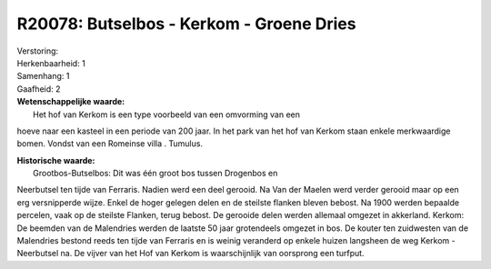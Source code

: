 R20078: Butselbos - Kerkom - Groene Dries
=========================================

| Verstoring:

| Herkenbaarheid: 1

| Samenhang: 1

| Gaafheid: 2

| **Wetenschappelijke waarde:**
|  Het hof van Kerkom is een type voorbeeld van een omvorming van een
hoeve naar een kasteel in een periode van 200 jaar. In het park van het
hof van Kerkom staan enkele merkwaardige bomen. Vondst van een Romeinse
villa . Tumulus.

| **Historische waarde:**
|  Grootbos-Butselbos: Dit was één groot bos tussen Drogenbos en
Neerbutsel ten tijde van Ferraris. Nadien werd een deel gerooid. Na Van
der Maelen werd verder gerooid maar op een erg versnipperde wijze. Enkel
de hoger gelegen delen en de steilste flanken bleven bebost. Na 1900
werden bepaalde percelen, vaak op de steilste Flanken, terug bebost. De
gerooide delen werden allemaal omgezet in akkerland. Kerkom: De beemden
van de Malendries werden de laatste 50 jaar grotendeels omgezet in bos.
De kouter ten zuidwesten van de Malendries bestond reeds ten tijde van
Ferraris en is weinig veranderd op enkele huizen langsheen de weg Kerkom
- Neerbutsel na. De vijver van het Hof van Kerkom is waarschijnlijk van
oorsprong een turfput.




